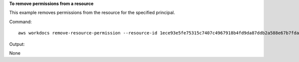 **To remove permissions from a resource**

This example removes permissions from the resource for the specified principal.

Command::

  aws workdocs remove-resource-permission --resource-id 1ece93e5fe75315c7407c4967918b4fd9da87ddb2a588e67b7fdaf4a98fde678 --principal-id anonymous

Output::

None